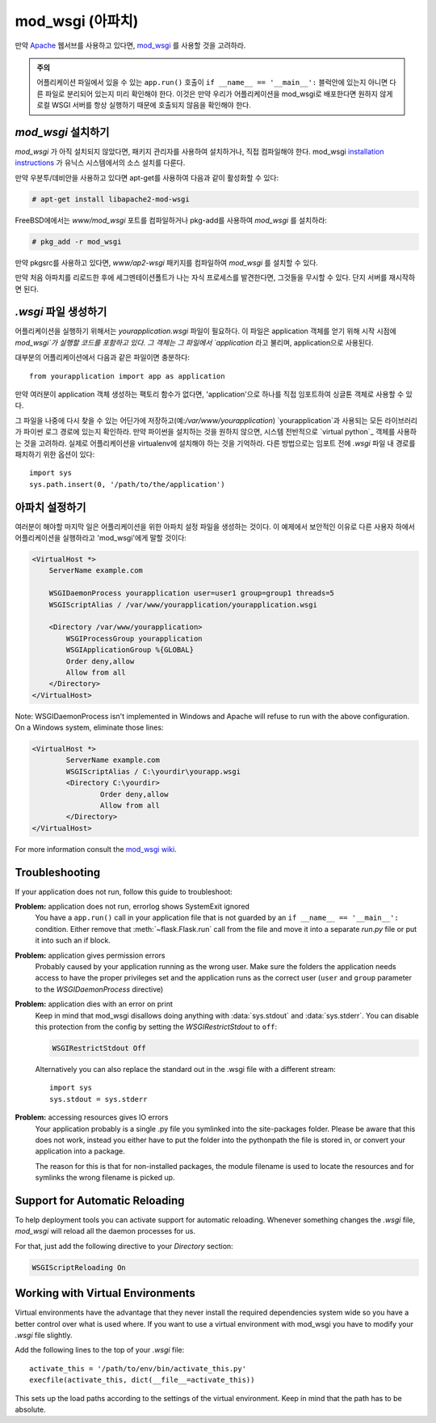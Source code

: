 .. _mod_wsgi-deployment:

mod_wsgi (아파치)
=================

만약 `Apache`_ 웹서브를 사용하고 있다면, `mod_wsgi`_ 를 사용할 것을 고려하라.

.. admonition:: 주의

   어플리케이션 파일에서 있을 수 있는 ``app.run()`` 호출이 ``if __name__ == '__main__':`` 블럭안에 있는지
   아니면 다른 파일로 분리되어 있는지 미리 확인해야 한다. 이것은 만약 우리가 어플리케이션을 mod_wsgi로 배포한다면
   원하지 않게 로컬 WSGI 서버를 항상 실행하기 때문에 호출되지 않음을 확인해야 한다.

.. _Apache: http://httpd.apache.org/

`mod_wsgi` 설치하기
---------------------

`mod_wsgi` 가 아직 설치되지 않았다면, 패키지 관리자를 사용하여 설치하거나, 직접 컴파일해야 한다.
mod_wsgi `installation instructions`_ 가 유닉스 시스템에서의 소스 설치를 다룬다.

만약 우분투/데비안을 사용하고 있다면 apt-get를 사용하여 다음과 같이 활성화할 수 있다:

.. sourcecode:: text

    # apt-get install libapache2-mod-wsgi

FreeBSD에에서는 `www/mod_wsgi` 포트를 컴파일하거나 pkg-add를 사용하여 `mod_wsgi` 를 설치하라:

.. sourcecode:: text

    # pkg_add -r mod_wsgi

만약 pkgsrc를 사용하고 있다면, `www/ap2-wsgi` 패키지를 컴파일하여 `mod_wsgi` 를 설치할 수 있다.

만약 처음 아파치를 리로드한 후에 세그멘테이션폴트가 나는 자식 프로세스를 발견한다면,
그것들을 무시할 수 있다. 단지 서버를 재시작하면 된다.

`.wsgi` 파일 생성하기
-----------------------

어플리케이션을 실행하기 위해서는 `yourapplication.wsgi` 파일이 필요하다.
이 파일은 application 객체를 얻기 위해 시작 시점에 `mod_wsgi`가 실행할 코드를 포함하고 있다.
그 객체는 그 파일에서 `application` 라고 불리며, application으로 사용된다.

대부분의 어플리케이션에서 다음과 같은 파일이면 충분하다::

    from yourapplication import app as application

만약 여러분이 application 객체 생성하는 팩토리 함수가 없다면, 
'application'으로 하나를 직접 임포트하여 싱글톤 객체로 사용할 수 있다.

그 파일을 나중에 다시 찾을 수 있는 어딘가에 저장하고(예:`/var/www/yourapplication`) 
`yourapplication`과 사용되는 모든 라이브러리가 파이썬 로그 경로에 있는지 확인하라.
만약 파이썬을 설치하는 것을 원하지 않으면, 시스템 전반적으로 `virtual python`_ 객체를 사용하는 것을
고려하라. 실제로 어플리케이션을 virtualenv에 설치해야 하는 것을 기억하라.
다른 방법으로는 임포트 전에 `.wsgi` 파일 내 경로를 패치하기 위한 옵션이 있다::

    import sys
    sys.path.insert(0, '/path/to/the/application')

아파치 설정하기
------------------


여러분이 해야할 마지막 일은 어플리케이션을 위한 아파치 설정 파일을 생성하는 것이다. 이 예제에서 보안적인 이유로
다른 사용자 하에서 어플리케이션을 실행하라고 'mod_wsgi'에게 말할 것이다:

.. sourcecode:: 아파치

    <VirtualHost *>
        ServerName example.com

        WSGIDaemonProcess yourapplication user=user1 group=group1 threads=5
        WSGIScriptAlias / /var/www/yourapplication/yourapplication.wsgi

        <Directory /var/www/yourapplication>
            WSGIProcessGroup yourapplication
            WSGIApplicationGroup %{GLOBAL}
            Order deny,allow
            Allow from all
        </Directory>
    </VirtualHost>

Note: WSGIDaemonProcess isn't implemented in Windows and Apache will 
refuse to run with the above configuration. On a Windows system, eliminate those lines:

.. sourcecode:: apache

	<VirtualHost *>
		ServerName example.com
		WSGIScriptAlias / C:\yourdir\yourapp.wsgi
		<Directory C:\yourdir>
			Order deny,allow
			Allow from all
		</Directory>
	</VirtualHost>

For more information consult the `mod_wsgi wiki`_.

.. _mod_wsgi: http://code.google.com/p/modwsgi/
.. _installation instructions: http://code.google.com/p/modwsgi/wiki/QuickInstallationGuide
.. _virtual python: http://pypi.python.org/pypi/virtualenv
.. _mod_wsgi wiki: http://code.google.com/p/modwsgi/wiki/

Troubleshooting
---------------

If your application does not run, follow this guide to troubleshoot:

**Problem:** application does not run, errorlog shows SystemExit ignored
    You have a ``app.run()`` call in your application file that is not
    guarded by an ``if __name__ == '__main__':`` condition.  Either
    remove that :meth:`~flask.Flask.run` call from the file and move it
    into a separate `run.py` file or put it into such an if block.

**Problem:** application gives permission errors
    Probably caused by your application running as the wrong user.  Make
    sure the folders the application needs access to have the proper
    privileges set and the application runs as the correct user
    (``user`` and ``group`` parameter to the `WSGIDaemonProcess`
    directive)

**Problem:** application dies with an error on print
    Keep in mind that mod_wsgi disallows doing anything with
    :data:`sys.stdout` and :data:`sys.stderr`.  You can disable this
    protection from the config by setting the `WSGIRestrictStdout` to
    ``off``:

    .. sourcecode:: apache

        WSGIRestrictStdout Off

    Alternatively you can also replace the standard out in the .wsgi file
    with a different stream::

        import sys
        sys.stdout = sys.stderr

**Problem:** accessing resources gives IO errors
    Your application probably is a single .py file you symlinked into
    the site-packages folder.  Please be aware that this does not work,
    instead you either have to put the folder into the pythonpath the
    file is stored in, or convert your application into a package.

    The reason for this is that for non-installed packages, the module
    filename is used to locate the resources and for symlinks the wrong
    filename is picked up.

Support for Automatic Reloading
-------------------------------

To help deployment tools you can activate support for automatic
reloading.  Whenever something changes the `.wsgi` file, `mod_wsgi` will
reload all the daemon processes for us.

For that, just add the following directive to your `Directory` section:

.. sourcecode:: apache

   WSGIScriptReloading On

Working with Virtual Environments
---------------------------------

Virtual environments have the advantage that they never install the
required dependencies system wide so you have a better control over what
is used where.  If you want to use a virtual environment with mod_wsgi
you have to modify your `.wsgi` file slightly.

Add the following lines to the top of your `.wsgi` file::

    activate_this = '/path/to/env/bin/activate_this.py'
    execfile(activate_this, dict(__file__=activate_this))

This sets up the load paths according to the settings of the virtual
environment.  Keep in mind that the path has to be absolute.
